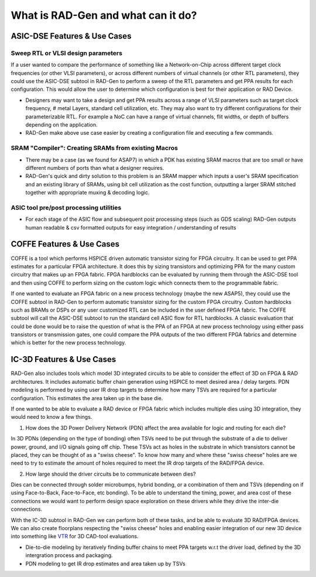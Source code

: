What is RAD-Gen and what can it do?
=====================================




#################################
ASIC-DSE Features & Use Cases
#################################


+++++++++++++++++++++++++++++++++++
Sweep RTL or VLSI design parameters
+++++++++++++++++++++++++++++++++++

If a user wanted to compare the performance of something like a Network-on-Chip across different target clock frequencies (or other VLSI parameters), or across different numbers of virtual channels (or other RTL parameters), they could use the ASIC-DSE subtool in RAD-Gen to perform a sweep of the RTL parameters and get PPA results for each configuration.
This would allow the user to determine which configuration is best for their application or RAD Device. 

- Designers may want to take a design and get PPA results across a range of VLSI parameters such as target clock frequency, # metal Layers, standard cell utilization, etc. They may also want to try different configurations for their parameterizable RTL. For example a NoC can have a range of virtual channels, flit widths, or depth of buffers depending on the application.
- RAD-Gen make above use case easier by creating a configuration file and executing a few commands.

++++++++++++++++++++++++++++++++++++++++++++++++++++++++++++++++++++++
SRAM "Compiler": Creating SRAMs from existing Macros
++++++++++++++++++++++++++++++++++++++++++++++++++++++++++++++++++++++

- There may be a case (as we found for ASAP7) in which a PDK has existing SRAM macros that are too small or have different numbers of ports than what a designer requires.
- RAD-Gen's quick and dirty solution to this problem is an SRAM mapper which inputs a user's SRAM specification and an existing library of SRAMs, using bit cell utilization as the cost function, outputting a larger SRAM stitched together with appropriate muxing & decoding logic.

++++++++++++++++++++++++++++++++++++++++++++++++++++++++++++++++++++++
ASIC tool pre/post processing utilities
++++++++++++++++++++++++++++++++++++++++++++++++++++++++++++++++++++++
- For each stage of the ASIC flow and subsequent post processing steps (such as GDS scaling) RAD-Gen outputs human readable & csv formatted outputs for easy integration / understanding of results


##################################
COFFE Features & Use Cases
##################################

COFFE is a tool which performs HSPICE driven automatic transistor sizing for FPGA circuitry. 
It can be used to get PPA estimates for a particular FPGA architecture. It does this by sizing transistors and optimizing PPA for the many custom circuitry that makes up an FPGA fabric.
FPGA hardblocks can be evaluated by running them through the ASIC-DSE tool and then using COFFE to perform sizing on the custom logic which connects them to the programmable fabric.

If one wanted to evaluate an FPGA fabric on a new process technology (maybe the new ASAP5), they could use the COFFE subtool in RAD-Gen to perform automatic transistor sizing for the custom FPGA circuitry.
Custom hardblocks such as BRAMs or DSPs or any user customized RTL can be included in the user defined FPGA fabric. The COFFE subtool will call the ASIC-DSE subtool to run the standard cell ASIC flow for RTL hardblocks.
A classic evaluation that could be done would be to raise the question of what is the PPA of an FPGA at new process technology using either pass transistors or transmission gates, one could compare the PPA outputs of the two different FPGA fabrics and determine which is better for the new process technology.

##################################
IC-3D Features & Use Cases
##################################

RAD-Gen also includes tools which model 3D integrated circuits to be able to consider the effect of 3D on FPGA & RAD architectures. It includes automatic buffer chain generation using HSPICE to meet desired area / delay targets.
PDN modeling is performed by using user IR drop targets to determine how many TSVs are required for a particular configuration. This estimates the area taken up in the base die. 

If one wanted to be able to evaluate a RAD device or FPGA fabric which includes multiple dies using 3D integration, they would need to know a few things.

1. How does the 3D Power Delivery Network (PDN) affect the area available for logic and routing for each die? 

In 3D PDNs (depending on the type of bonding) often TSVs need to be put through the substrate of a die to deliver power, ground, and I/O signals going off chip. 
These TSVs act as holes in the substrate in which transistors cannot be placed, they can be thought of as a "swiss cheese". 
To know how many and where these "swiss cheese" holes are we need to try to estimate the amount of holes required to meet the IR drop targets of the RAD/FPGA device.

2. How large should the driver circuits be to communicate between dies?

Dies can be connected through solder microbumps, hybrid bonding, or a combination of them and TSVs (depending on if using Face-to-Back, Face-to-Face, etc bonding).
To be able to understand the timing, power, and area cost of these connections we would want to perform design space exploration on these drivers while they drive the inter-die connections. 

With the IC-3D subtool in RAD-Gen we can perform both of these tasks, and be able to evaluate 3D RAD/FPGA devices.
We can also create floorplans respecting the "swiss cheese" holes and enabling easier integration of our new 3D device into something like `VTR <https://docs.verilogtorouting.org/en/latest/>`_  for 3D CAD-tool evaluations. 

- Die-to-die modeling by iteratively finding buffer chains to meet PPA targets w.r.t the driver load, defined by the 3D intergration process and packaging.
- PDN modeling to get IR drop estimates and area taken up by TSVs
